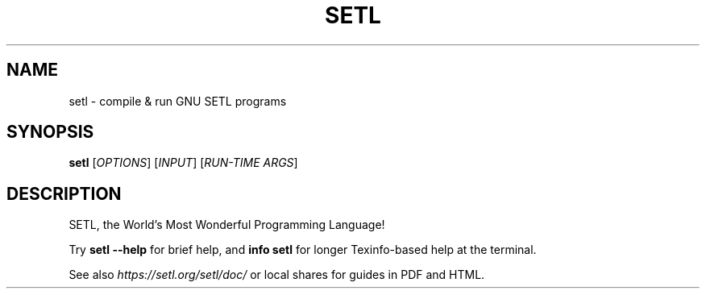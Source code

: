 .\" $Id: setl.1,v 1.5 2022/03/21 00:13:50 setlorg Exp $
.TH SETL "1" "May 2022" "setl" "User Commands"
.SH NAME
setl \- compile & run GNU SETL programs
.SH SYNOPSIS
.B setl
[\fIOPTIONS\fR] [\fIINPUT\fR] [\fIRUN-TIME ARGS\fR]
.SH DESCRIPTION
SETL, the World's Most Wonderful Programming Language!
.PP
Try
.B setl \-\-help
for brief help, and
.B info setl
for longer Texinfo-based help at the terminal.
.PP
See also
.I https://setl.org/setl/doc/
or local shares for guides in PDF and HTML.
